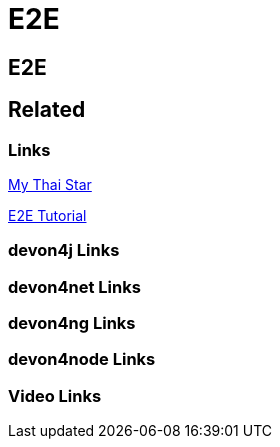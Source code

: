 = E2E

[.directory]
== E2E

[.links-to-files]
== Related

[.common-links]
=== Links

<</website/pages/docs/master-my-thai-star.asciidoc_testing.html#master-my-thai-star.asciidoc_end-to-end, My Thai Star>>

<</website/pages/docs/master-mrchecker.asciidoc_tutorials.html#master-mrchecker.asciidoc_e2e-tutorials, E2E Tutorial>>

[.devon4j-links]
=== devon4j Links

[.devon4net-links]
=== devon4net Links

[.devon4ng-links]
=== devon4ng Links

[.devon4node-links]
=== devon4node Links

[.videos-links]
=== Video Links

